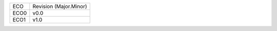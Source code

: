 
+--------+------------------------+
| ECO    | Revision (Major.Minor) |
+--------+------------------------+
| ECO0   | v0.0                   |
+--------+------------------------+
| ECO1   | v1.0                   |
+--------+------------------------+

